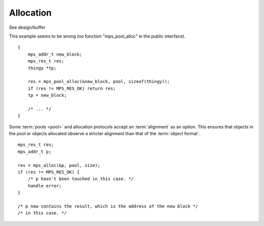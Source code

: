 .. _topic-allocation:

==========
Allocation
==========

See design/buffer

This example seems to be wrong (no function "mps_pool_alloc" in the public interface).

::

    {
        mps_addr_t new_block;
        mps_res_t res;
        thingy *tp;

        res = mps_pool_alloc(&new_block, pool, sizeof(thingy));
        if (res != MPS_RES_OK) return res;
        tp = new_block;

        /* ... */
    }


Some :term:`pools <pool>` and allocation protocols accept an :term:`alignment` as an option. This
ensures that objects in the pool or objects allocated observe a
stricter alignment than that of the :term:`object format`.

::

    mps_res_t res;
    mps_addr_t p;

    res = mps_alloc(&p, pool, size);
    if (res != MPS_RES_OK) {
        /* p hasn't been touched in this case. */
        handle error;
    }

    /* p now contains the result, which is the address of the new block */
    /* in this case. */
